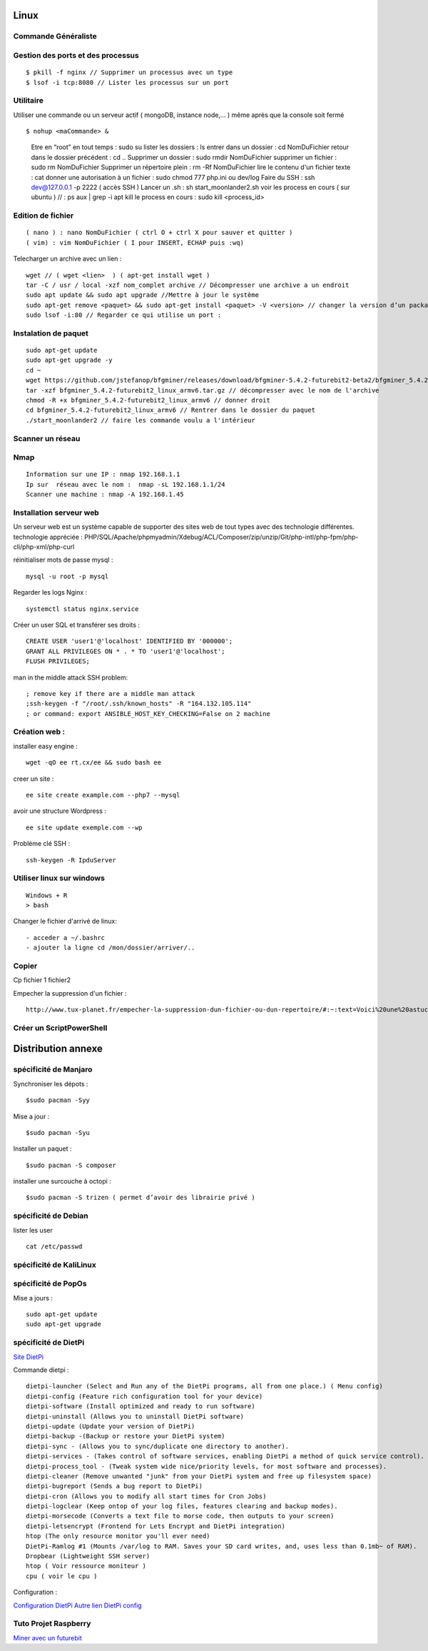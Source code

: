 .. index::
   single: Linux;

Linux
===================

Commande Généraliste
-------------------

Gestion des ports et des processus
-------------------
::

   $ pkill -f nginx // Supprimer un processus avec un type
   $ lsof -i tcp:8080 // Lister les processus sur un port


Utilitaire
--------------------

Utiliser une commande ou un serveur actif ( mongoDB, instance node,... ) même après que la console soit fermé
::

   $ nohup <maCommande> &

-----------------------
::

   Etre en “root” en tout temps : sudo su
   lister les dossiers : ls
   entrer dans un dossier : cd NomDuFichier
   retour dans le dossier précédent  : cd ..
   Supprimer un dossier : sudo rmdir NomDuFichier
   supprimer un fichier : sudo rm NomDuFichier
   Supprimer un répertoire plein : rm -Rf NomDuFichier
   lire le contenu d'un fichier texte : cat
   donner une autorisation à un fichier : sudo chmod 777 php.ini ou dev/log
   Faire du SSH : ssh dev@127.0.0.1 -p 2222 ( accès SSH )
   Lancer un .sh : sh start_moonlander2.sh
   voir les process en cours ( sur ubuntu ) // : ps aux | grep -i apt
   kill le process en cours : sudo kill <process_id>

Edition de fichier
-------------------
::

  ( nano ) : nano NomDuFichier ( ctrl O + ctrl X pour sauver et quitter )
  ( vim) : vim NomDuFichier ( I pour INSERT, ECHAP puis :wq)

Telecharger un archive avec un lien :
::

   wget // ( wget <lien>  ) ( apt-get install wget )
   tar -C / usr / local -xzf nom_complet archive // Décompresser une archive a un endroit
   sudo apt update && sudo apt upgrade //Mettre à jour le système
   sudo apt-get remove <paquet> && sudo apt-get install <paquet> -V <version> // changer la version d’un package
   sudo lsof -i:80 // Regarder ce qui utilise un port :

Instalation de paquet
---------------------------
::

   sudo apt-get update
   sudo apt-get upgrade -y
   cd ~
   wget https://github.com/jstefanop/bfgminer/releases/download/bfgminer-5.4.2-futurebit2-beta2/bfgminer_5.4.2-futurebit2_linux_armv6.tar.gz // installer un .gz
   tar -xzf bfgminer_5.4.2-futurebit2_linux_armv6.tar.gz // décompresser avec le nom de l'archive
   chmod -R +x bfgminer_5.4.2-futurebit2_linux_armv6 // donner droit
   cd bfgminer_5.4.2-futurebit2_linux_armv6 // Rentrer dans le dossier du paquet
   ./start_moonlander2 // faire les commande voulu a l'intérieur

Scanner un réseau
-------------------

Nmap
-------------------
::

   Information sur une IP : nmap 192.168.1.1
   Ip sur  réseau avec le nom :  nmap -sL 192.168.1.1/24
   Scanner une machine : nmap -A 192.168.1.45


Installation serveur web
-------------------------

Un serveur web est un système capable de supporter des sites web de tout types avec des technologie différentes.
technologie appréciée : PHP/SQL/Apache/phpmyadmin/Xdebug/ACL/Composer/zip/unzip/Git/php-intl/php-fpm/php-cli/php-xml/php-curl

réinitialiser mots de passe mysql :
::

   mysql -u root -p mysql

Regarder les logs Nginx :
::

   systemctl status nginx.service

Créer un user SQL et transférer ses droits :
::

   CREATE USER 'user1'@'localhost' IDENTIFIED BY '000000';
   GRANT ALL PRIVILEGES ON * . * TO 'user1'@'localhost';
   FLUSH PRIVILEGES;


man in the middle attack SSH problem:
::

   ; remove key if there are a middle man attack
   ;ssh-keygen -f "/root/.ssh/known_hosts" -R "164.132.105.114"
   ; or command: export ANSIBLE_HOST_KEY_CHECKING=False on 2 machine


Création web :
-------------------

installer easy engine :
::

    wget -qO ee rt.cx/ee && sudo bash ee


creer un site :
::

    ee site create example.com --php7 --mysql

avoir une structure Wordpress :
::

    ee site update exemple.com --wp

Probléme clé SSH :
::

    ssh-keygen -R IpduServer

Utiliser linux sur windows
---------------------------
::

   Windows + R
   > bash

Changer le fichier d'arrivé de linux:
::

  - acceder a ~/.bashrc
  - ajouter la ligne cd /mon/dossier/arriver/..

Copier
-------

Cp fichier 1 fichier2

Empecher la suppression d'un fichier :
::

   http://www.tux-planet.fr/empecher-la-suppression-dun-fichier-ou-dun-repertoire/#:~:text=Voici%20une%20astuce%20pour%20les,fichiers%20Ext2%2C%20Ext3%20et%20Ext4.



Créer un ScriptPowerShell
---------------------------

Distribution annexe
====================

spécificité de Manjaro
-------------------

Synchroniser les dépots :
::
   $sudo pacman -Syy

Mise a jour  :
::

   $sudo pacman -Syu

Installer un paquet :
::

   $sudo pacman -S composer

installer une surcouche à octopi  :
::

   $sudo pacman -S trizen ( permet d’avoir des librairie privé )

spécificité de Debian
-------------------

lister les user
::

   cat /etc/passwd

spécificité de KaliLinux
-------------------

spécificité de PopOs
-------------------


Mise a jours :
::

    sudo apt-get update
    sudo apt-get upgrade

spécificité de DietPi
-------------------

`Site DietPi`_

Commande dietpi :
::

   dietpi-launcher (Select and Run any of the DietPi programs, all from one place.) ( Menu config)
   dietpi-config (Feature rich configuration tool for your device)
   dietpi-software (Install optimized and ready to run software)
   dietpi-uninstall (Allows you to uninstall DietPi software)
   dietpi-update (Update your version of DietPi)
   dietpi-backup -(Backup or restore your DietPi system)
   dietpi-sync - (Allows you to sync/duplicate one directory to another).
   dietpi-services - (Takes control of software services, enabling DietPi a method of quick service control).
   dietpi-process_tool - (Tweak system wide nice/priority levels, for most software and processes).
   dietpi-cleaner (Remove unwanted "junk" from your DietPi system and free up filesystem space)
   dietpi-bugreport (Sends a bug report to DietPi)
   dietpi-cron (Allows you to modify all start times for Cron Jobs)
   dietpi-logclear (Keep ontop of your log files, features clearing and backup modes).
   dietpi-morsecode (Converts a text file to morse code, then outputs to your screen)
   dietpi-letsencrypt (Frontend for Lets Encrypt and DietPi integration)
   htop (The only resource monitor you'll ever need)
   DietPi-Ramlog #1 (Mounts /var/log to RAM. Saves your SD card writes, and, uses less than 0.1mb~ of RAM).
   Dropbear (Lightweight SSH server)
   htop ( Voir ressource moniteur )
   cpu ( voir le cpu )

Configuration :

`Configuration DietPi`_
`Autre lien DietPi config`_

Tuto Projet Raspberry
-------------------
`Miner avec un futurebit`_

.. _`Miner avec un futurebit`: https://medium.com/@david_senate/running-a-super-low-cost-digibyte-scrypt-miner-rig-with-a-raspberry-pi-3-model-b-and-a-futurebit-14dd7d95e566
.. _`Autre lien DietPi config`: http://dietpi.com/phpbb/viewtopic.php?f=8&t=5#p5
.. _`Configuration DietPi`: http://blog.choum.ca/20170819-dietpi-configuration-de-base
.. _`Site DietPi`: https://dietpi.com/#noAction
